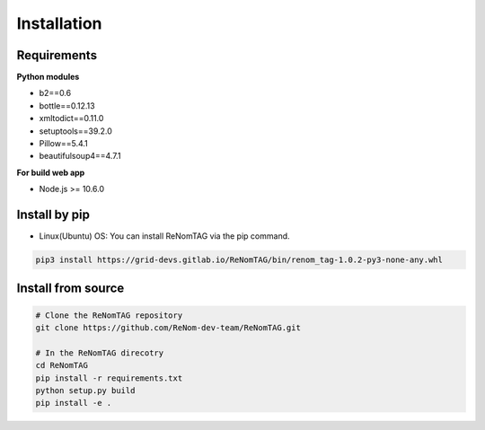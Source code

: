 Installation
=============

Requirements
------------


**Python modules**

- b2==0.6
- bottle==0.12.13
- xmltodict==0.11.0
- setuptools==39.2.0
- Pillow==5.4.1
- beautifulsoup4==4.7.1


**For build web app**

- Node.js >= 10.6.0


Install by pip
--------------

- Linux(Ubuntu) OS: You can install ReNomTAG via the pip command.

.. code-block:: shell

    pip3 install https://grid-devs.gitlab.io/ReNomTAG/bin/renom_tag-1.0.2-py3-none-any.whl


Install from source
-------------------

.. code-block:: shell

    # Clone the ReNomTAG repository
    git clone https://github.com/ReNom-dev-team/ReNomTAG.git

    # In the ReNomTAG direcotry
    cd ReNomTAG
    pip install -r requirements.txt
    python setup.py build
    pip install -e .

